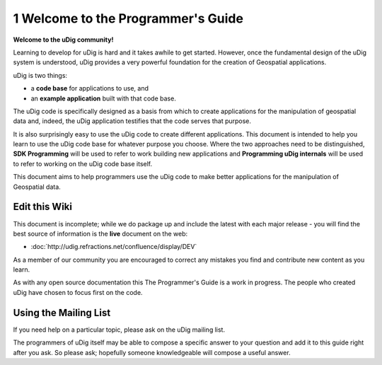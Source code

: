 1 Welcome to the Programmer's Guide
===================================

**Welcome to the uDig community!**

Learning to develop for uDig is hard and it takes awhile to get started. However, once the
fundamental design of the uDig system is understood, uDig provides a very powerful foundation for
the creation of Geospatial applications.

uDig is two things:

-  a **code base** for applications to use, and
-  an **example application** built with that code base.

The uDig code is specifically designed as a basis from which to create applications for the
manipulation of geospatial data and, indeed, the uDig application testifies that the code serves
that purpose.

It is also surprisingly easy to use the uDig code to create different applications. This document is
intended to help you learn to use the uDig code base for whatever purpose you choose. Where the two
approaches need to be distinguished, **SDK Programming** will be used to refer to work building new
applications and **Programming uDig internals** will be used to refer to working on the uDig code
base itself.

This document aims to help programmers use the uDig code to make better applications for the
manipulation of Geospatial data.

Edit this Wiki
--------------

This document is incomplete; while we do package up and include the latest with each major release -
you will find the best source of information is the **live** document on the web:

* :doc:`http://udig.refractions.net/confluence/display/DEV`


As a member of our community you are encouraged to correct any mistakes you find and contribute new
content as you learn.

As with any open source documentation this The Programmer's Guide is a work in progress. The people
who created uDig have chosen to focus first on the code.

Using the Mailing List
----------------------

If you need help on a particular topic, please ask on the uDig mailing list.

The programmers of uDig itself may be able to compose a specific answer to your question and add it
to this guide right after you ask. So please ask; hopefully someone knowledgeable will compose a
useful answer.

